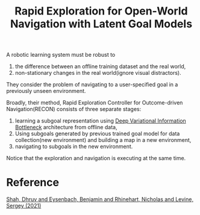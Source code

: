 :PROPERTIES:
:ID:       B2B61B76-60A1-4366-92D9-3CD3564CB5FF
:END:
#+title: Rapid Exploration for Open-World Navigation with Latent Goal Models
#+filetags: :robust:rl:

A robotic learning system must be robust to
1. the difference between an offline training dataset and the real world,
2. non-stationary changes in the real world(ignore visual distractors).


They consider the problem of navigating to a user-specified goal in a
previously unseen environment.


Broadly, their method, Rapid Exploration Controller for Outcome-driven
Navigation(RECON) consists of three separate stages:
1. learning a subgoal representation using [[ebib:alemiDeepVariationalInformation2019][Deep Variational Information Bottleneck]]
   architecture from offline data,
2. Using subgoals generated by previous trained goal model for data
   collection(new environment) and building a map in a new environment,
3. navigating to subgoals in the new environment.


Notice that the exploration and navigation is executing at the same time.


* Reference
[[ebib:shahRapidExplorationOpenWorld2021][Shah, Dhruv and Eysenbach, Benjamin and Rhinehart, Nicholas and Levine, Sergey (2021)]]
